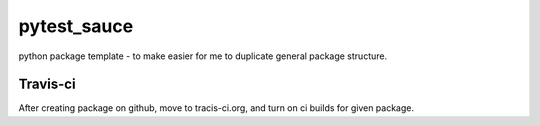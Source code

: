 pytest_sauce
==================

.. image:: https://travis-ci.org/fizyk/pytest_sauce.png?branch=master
    :target: https://travis-ci.org/fizyk/pytest_sauce
    :alt: Tests for RandomWords

.. image:: https://coveralls.io/repos/fizyk/pytest_sauce/badge.png?branch=master
    :target: https://coveralls.io/r/fizyk/pytest_sauce?branch=master
    :alt: Coverage Status

.. image:: https://pypip.in/v/pytest_sauce/badge.png
    :target: https://crate.io/packages/pytest_sauce/
    :alt: Latest PyPI version

.. image:: https://pypip.in/d/pytest_sauce/badge.png
    :target: https://crate.io/packages/pytest_sauce/
    :alt: Number of PyPI downloads

python package template - to make easier for me to duplicate general package structure.


Travis-ci
---------

After creating package on github, move to tracis-ci.org, and turn on ci builds for given package.

